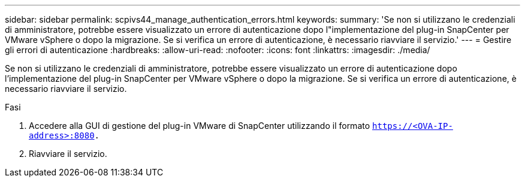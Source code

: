 ---
sidebar: sidebar 
permalink: scpivs44_manage_authentication_errors.html 
keywords:  
summary: 'Se non si utilizzano le credenziali di amministratore, potrebbe essere visualizzato un errore di autenticazione dopo l"implementazione del plug-in SnapCenter per VMware vSphere o dopo la migrazione. Se si verifica un errore di autenticazione, è necessario riavviare il servizio.' 
---
= Gestire gli errori di autenticazione
:hardbreaks:
:allow-uri-read: 
:nofooter: 
:icons: font
:linkattrs: 
:imagesdir: ./media/


[role="lead"]
Se non si utilizzano le credenziali di amministratore, potrebbe essere visualizzato un errore di autenticazione dopo l'implementazione del plug-in SnapCenter per VMware vSphere o dopo la migrazione. Se si verifica un errore di autenticazione, è necessario riavviare il servizio.

.Fasi
. Accedere alla GUI di gestione del plug-in VMware di SnapCenter utilizzando il formato `https://<OVA-IP-address>:8080.`
. Riavviare il servizio.

